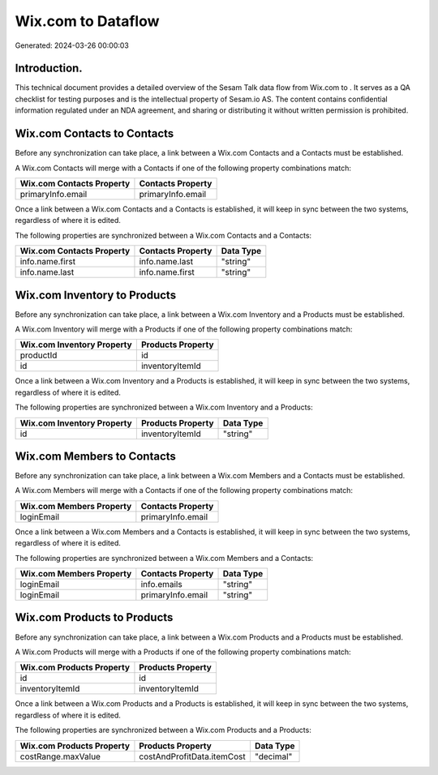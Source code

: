 ====================
Wix.com to  Dataflow
====================

Generated: 2024-03-26 00:00:03

Introduction.
------------

This technical document provides a detailed overview of the Sesam Talk data flow from Wix.com to . It serves as a QA checklist for testing purposes and is the intellectual property of Sesam.io AS. The content contains confidential information regulated under an NDA agreement, and sharing or distributing it without written permission is prohibited.

Wix.com Contacts to  Contacts
-----------------------------
Before any synchronization can take place, a link between a Wix.com Contacts and a  Contacts must be established.

A Wix.com Contacts will merge with a  Contacts if one of the following property combinations match:

.. list-table::
   :header-rows: 1

   * - Wix.com Contacts Property
     -  Contacts Property
   * - primaryInfo.email
     - primaryInfo.email

Once a link between a Wix.com Contacts and a  Contacts is established, it will keep in sync between the two systems, regardless of where it is edited.

The following properties are synchronized between a Wix.com Contacts and a  Contacts:

.. list-table::
   :header-rows: 1

   * - Wix.com Contacts Property
     -  Contacts Property
     -  Data Type
   * - info.name.first
     - info.name.last
     - "string"
   * - info.name.last
     - info.name.first
     - "string"


Wix.com Inventory to  Products
------------------------------
Before any synchronization can take place, a link between a Wix.com Inventory and a  Products must be established.

A Wix.com Inventory will merge with a  Products if one of the following property combinations match:

.. list-table::
   :header-rows: 1

   * - Wix.com Inventory Property
     -  Products Property
   * - productId
     - id
   * - id
     - inventoryItemId

Once a link between a Wix.com Inventory and a  Products is established, it will keep in sync between the two systems, regardless of where it is edited.

The following properties are synchronized between a Wix.com Inventory and a  Products:

.. list-table::
   :header-rows: 1

   * - Wix.com Inventory Property
     -  Products Property
     -  Data Type
   * - id
     - inventoryItemId
     - "string"


Wix.com Members to  Contacts
----------------------------
Before any synchronization can take place, a link between a Wix.com Members and a  Contacts must be established.

A Wix.com Members will merge with a  Contacts if one of the following property combinations match:

.. list-table::
   :header-rows: 1

   * - Wix.com Members Property
     -  Contacts Property
   * - loginEmail
     - primaryInfo.email

Once a link between a Wix.com Members and a  Contacts is established, it will keep in sync between the two systems, regardless of where it is edited.

The following properties are synchronized between a Wix.com Members and a  Contacts:

.. list-table::
   :header-rows: 1

   * - Wix.com Members Property
     -  Contacts Property
     -  Data Type
   * - loginEmail
     - info.emails
     - "string"
   * - loginEmail
     - primaryInfo.email
     - "string"


Wix.com Products to  Products
-----------------------------
Before any synchronization can take place, a link between a Wix.com Products and a  Products must be established.

A Wix.com Products will merge with a  Products if one of the following property combinations match:

.. list-table::
   :header-rows: 1

   * - Wix.com Products Property
     -  Products Property
   * - id
     - id
   * - inventoryItemId
     - inventoryItemId

Once a link between a Wix.com Products and a  Products is established, it will keep in sync between the two systems, regardless of where it is edited.

The following properties are synchronized between a Wix.com Products and a  Products:

.. list-table::
   :header-rows: 1

   * - Wix.com Products Property
     -  Products Property
     -  Data Type
   * - costRange.maxValue
     - costAndProfitData.itemCost
     - "decimal"

